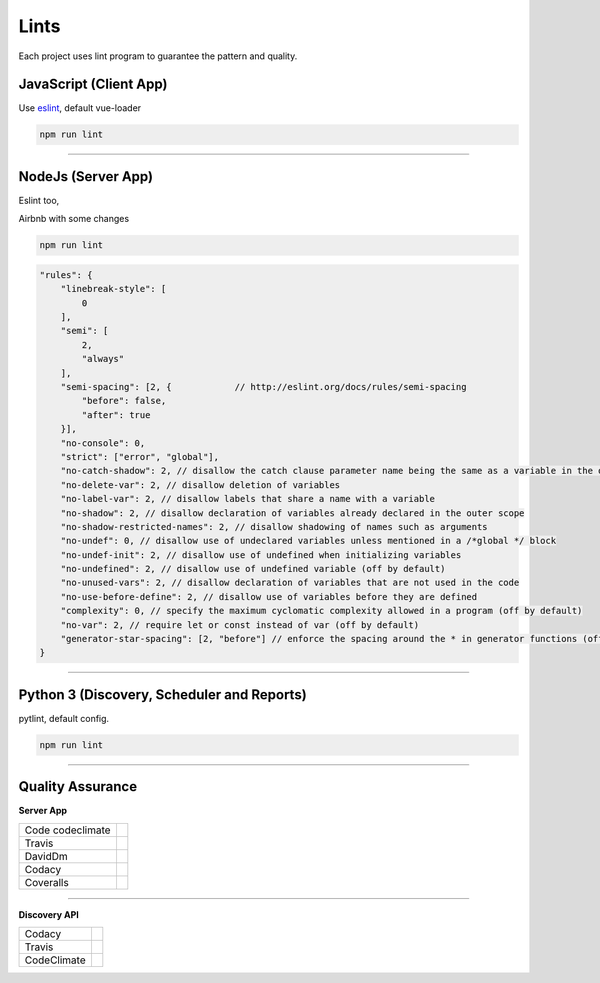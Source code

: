 Lints
====================

Each project uses lint program to guarantee the pattern and quality.

JavaScript (Client App)
-----------------------

Use `eslint <https://eslint.org/>`_, default vue-loader

.. code-block:: bash

    npm run lint


------------

NodeJs (Server App)
-------------------

Eslint too,

Airbnb with some changes

.. code-block:: bash

    npm run lint

.. code-block:: bash

    "rules": {
        "linebreak-style": [
            0
        ],
        "semi": [
            2,
            "always"
        ],
        "semi-spacing": [2, {            // http://eslint.org/docs/rules/semi-spacing
            "before": false,
            "after": true
        }],
        "no-console": 0,
        "strict": ["error", "global"],
        "no-catch-shadow": 2, // disallow the catch clause parameter name being the same as a variable in the outer scope (off by default in the node environment)
        "no-delete-var": 2, // disallow deletion of variables
        "no-label-var": 2, // disallow labels that share a name with a variable
        "no-shadow": 2, // disallow declaration of variables already declared in the outer scope
        "no-shadow-restricted-names": 2, // disallow shadowing of names such as arguments
        "no-undef": 0, // disallow use of undeclared variables unless mentioned in a /*global */ block
        "no-undef-init": 2, // disallow use of undefined when initializing variables
        "no-undefined": 2, // disallow use of undefined variable (off by default)
        "no-unused-vars": 2, // disallow declaration of variables that are not used in the code
        "no-use-before-define": 2, // disallow use of variables before they are defined
        "complexity": 0, // specify the maximum cyclomatic complexity allowed in a program (off by default)
        "no-var": 2, // require let or const instead of var (off by default)
        "generator-star-spacing": [2, "before"] // enforce the spacing around the * in generator functions (off by default)
    }

------------

Python 3 (Discovery, Scheduler and Reports)
-------------------------------------------

pytlint, default config.

.. code-block:: bash

    npm run lint

------------

Quality Assurance
-----------------

**Server App**

================  ================================================================================================================================================================================== 
Code codeclimate  .. image:: https://codeclimate.com/github/maestro-server/server-app/badges/gpa.svg
                        :target: https://codeclimate.com/github/maestro-server/server-app
                
                  .. image:: https://codeclimate.com/github/maestro-server/server-app/badges/issue_count.svg
                        :target: https://codeclimate.com/github/maestro-server/server-app

Travis            .. image:: https://travis-ci.org/maestro-server/server-app.svg?branch=master
                        :target: https://travis-ci.org/maestro-server/server-app

DavidDm           .. image:: https://david-dm.org/maestro-server/server-app.svg
                        :target: https://david-dm.org/

Codacy            .. image:: https://api.codacy.com/project/badge/Grade/12101716a7a64a07a38c8dd0ea645606
                        :target: https://www.codacy.com/app/maestro/server-app?utm_source=github.com&amp;utm_medium=referral&amp;utm_content=maestro-server/server-app&amp;utm_campaign=Badge_Grade

Coveralls         .. image:: https://coveralls.io/repos/github/maestro-server/server-app/badge.svg?branch=master
                        :target: https://coveralls.io/github/maestro-server/server-app?branch=master
================  ================================================================================================================================================================================== 

------------

**Discovery API**

================  ================================================================================================================================================================================== 

Codacy            .. image:: https://api.codacy.com/project/badge/Grade/105fc88179e640d3b7433d24dec6d644
                        :target: https://www.codacy.com/app/maestro/discovery-api?utm_source=github.com&amp;utm_medium=referral&amp;utm_content=maestro-server/discovery-api&amp;utm_campaign=Badge_Grade

Travis            .. image:: https://travis-ci.org/maestro-server/discovery-api.svg?branch=master
                        :target: https://travis-ci.org/maestro-server/discovery-api

CodeClimate       .. image:: https://api.codeclimate.com/v1/badges/082edc45c4509b79f751/maintainability
                        :target: https://codeclimate.com/github/maestro-server/discovery-api/maintainability
                  .. image:: https://api.codeclimate.com/v1/badges/082edc45c4509b79f751/test_coverage
                        :target: https://codeclimate.com/github/maestro-server/discovery-api/test_coverage
================  ================================================================================================================================================================================== 

